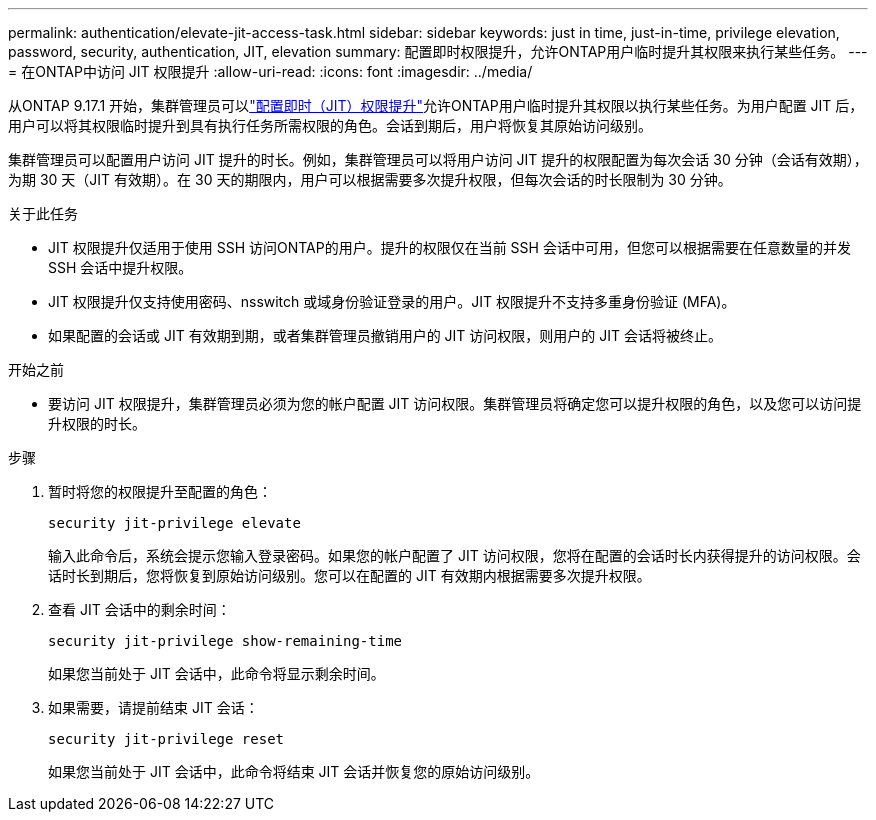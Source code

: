 ---
permalink: authentication/elevate-jit-access-task.html 
sidebar: sidebar 
keywords: just in time, just-in-time, privilege elevation, password, security, authentication, JIT, elevation 
summary: 配置即时权限提升，允许ONTAP用户临时提升其权限来执行某些任务。 
---
= 在ONTAP中访问 JIT 权限提升
:allow-uri-read: 
:icons: font
:imagesdir: ../media/


[role="lead"]
从ONTAP 9.17.1 开始，集群管理员可以link:configure-jit-elevation-task.html["配置即时（JIT）权限提升"]允许ONTAP用户临时提升其权限以执行某些任务。为用户配置 JIT 后，用户可以将其权限临时提升到具有执行任务所需权限的角色。会话到期后，用户将恢复其原始访问级别。

集群管理员可以配置用户访问 JIT 提升的时长。例如，集群管理员可以将用户访问 JIT 提升的权限配置为每次会话 30 分钟（会话有效期），为期 30 天（JIT 有效期）。在 30 天的期限内，用户可以根据需要多次提升权限，但每次会话的时长限制为 30 分钟。

.关于此任务
* JIT 权限提升仅适用于使用 SSH 访问ONTAP的用户。提升的权限仅在当前 SSH 会话中可用，但您可以根据需要在任意数量的并发 SSH 会话中提升权限。
* JIT 权限提升仅支持使用密码、nsswitch 或域身份验证登录的用户。JIT 权限提升不支持多重身份验证 (MFA)。
* 如果配置的会话或 JIT 有效期到期，或者集群管理员撤销用户的 JIT 访问权限，则用户的 JIT 会话将被终止。


.开始之前
* 要访问 JIT 权限提升，集群管理员必须为您的帐户配置 JIT 访问权限。集群管理员将确定您可以提升权限的角色，以及您可以访问提升权限的时长。


.步骤
. 暂时将您的权限提升至配置的角色：
+
[source, cli]
----
security jit-privilege elevate
----
+
输入此命令后，系统会提示您输入登录密码。如果您的帐户配置了 JIT 访问权限，您将在配置的会话时长内获得提升的访问权限。会话时长到期后，您将恢复到原始访问级别。您可以在配置的 JIT 有效期内根据需要多次提升权限。

. 查看 JIT 会话中的剩余时间：
+
[source, cli]
----
security jit-privilege show-remaining-time
----
+
如果您当前处于 JIT 会话中，此命令将显示剩余时间。

. 如果需要，请提前结束 JIT 会话：
+
[source, cli]
----
security jit-privilege reset
----
+
如果您当前处于 JIT 会话中，此命令将结束 JIT 会话并恢复您的原始访问级别。


